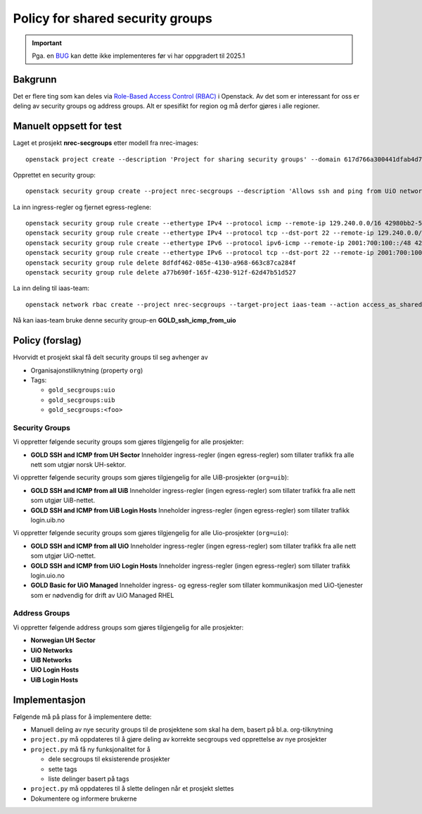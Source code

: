 
===================================================
Policy for shared security groups
===================================================

.. _BUG: https://bugs.launchpad.net/neutron/+bug/1942615

.. IMPORTANT::
   Pga. en BUG_ kan dette ikke implementeres før vi har oppgradert til
   2025.1

Bakgrunn
========

.. _Role-Based Access Control (RBAC): https://docs.openstack.org/neutron/latest/admin/config-rbac.html

Det er flere ting som kan deles via `Role-Based Access Control
(RBAC)`_ i Openstack. Av det som er interessant for oss er deling av
security groups og address groups. Alt er spesifikt for region og må
derfor gjøres i alle regioner.


Manuelt oppsett for test
========================

Laget et prosjekt **nrec-secgroups** etter modell fra nrec-images::

  openstack project create --description 'Project for sharing security groups' --domain 617d766a300441dfab4d78a6f630d358 --property org=nrec nrec-secgroups

Opprettet en security group::

  openstack security group create --project nrec-secgroups --description 'Allows ssh and ping from UiO networks' GOLD_ssh_icmp_from_uio

La inn ingress-regler og fjernet egress-reglene::

  openstack security group rule create --ethertype IPv4 --protocol icmp --remote-ip 129.240.0.0/16 42980bb2-5802-474d-ae10-8f0ecfaa5f5f
  openstack security group rule create --ethertype IPv4 --protocol tcp --dst-port 22 --remote-ip 129.240.0.0/16 42980bb2-5802-474d-ae10-8f0ecfaa5f5f
  openstack security group rule create --ethertype IPv6 --protocol ipv6-icmp --remote-ip 2001:700:100::/48 42980bb2-5802-474d-ae10-8f0ecfaa5f5f
  openstack security group rule create --ethertype IPv6 --protocol tcp --dst-port 22 --remote-ip 2001:700:100::/48 42980bb2-5802-474d-ae10-8f0ecfaa5f5f
  openstack security group rule delete 8dfdf462-085e-4130-a968-663c87ca284f
  openstack security group rule delete a77b690f-165f-4230-912f-62d47b51d527

La inn deling til iaas-team::

  openstack network rbac create --project nrec-secgroups --target-project iaas-team --action access_as_shared --type security_group 42980bb2-5802-474d-ae10-8f0ecfaa5f5f

Nå kan iaas-team bruke denne security
group-en **GOLD_ssh_icmp_from_uio**


Policy (forslag)
================

Hvorvidt et prosjekt skal få delt security groups til seg avhenger av

* Organisajonstilknytning (property ``org``)

* Tags:

  - ``gold_secgroups:uio``
  - ``gold_secgroups:uib``
  - ``gold_secgroups:<foo>``


Security Groups
---------------

Vi oppretter følgende security groups som gjøres tilgjengelig for alle
prosjekter:

* **GOLD SSH and ICMP from UH Sector** Inneholder ingress-regler
  (ingen egress-regler) som tillater trafikk fra alle nett som utgjør
  norsk UH-sektor.

Vi oppretter følgende security groups som gjøres tilgjengelig for alle
UiB-prosjekter (``org=uib``):

* **GOLD SSH and ICMP from all UiB** Inneholder ingress-regler
  (ingen egress-regler) som tillater trafikk fra alle nett som utgjør
  UiB-nettet.

* **GOLD SSH and ICMP from UiB Login Hosts** Inneholder ingress-regler
  (ingen egress-regler) som tillater trafikk login.uib.no

Vi oppretter følgende security groups som gjøres tilgjengelig for alle
Uio-prosjekter (``org=uio``):

* **GOLD SSH and ICMP from all UiO** Inneholder ingress-regler
  (ingen egress-regler) som tillater trafikk fra alle nett som utgjør
  UiO-nettet.

* **GOLD SSH and ICMP from UiO Login Hosts** Inneholder ingress-regler
  (ingen egress-regler) som tillater trafikk login.uio.no

* **GOLD Basic for UiO Managed** Inneholder ingress- og egress-regler
  som tillater kommunikasjon med UiO-tjenester som er nødvendig for
  drift av UiO Managed RHEL


Address Groups
--------------

Vi oppretter følgende address groups som gjøres tilgjengelig for alle
prosjekter:

* **Norwegian UH Sector**

* **UiO Networks**

* **UiB Networks**

* **UiO Login Hosts**

* **UiB Login Hosts**


Implementasjon
==============

Følgende må på plass for å implementere dette:

* Manuell deling av nye security groups til de prosjektene som skal ha
  dem, basert på bl.a. org-tilknytning

* ``project.py`` må oppdateres til å gjøre deling av korrekte
  secgroups ved opprettelse av nye prosjekter

* ``project.py`` må få ny funksjonalitet for å

  - dele secgroups til eksisterende prosjekter
  - sette tags
  - liste delinger basert på tags

* ``project.py`` må oppdateres til å slette delingen når et prosjekt slettes

* Dokumentere og informere brukerne

